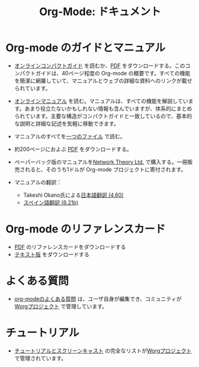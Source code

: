 #+TITLE: Org-Mode: ドキュメント
#+AUTHOR: Bastien
#+LANGUAGE:  ja
#+KEYWORDS:  Org Emacs アウトライン 計画 ノート 編集 プロジェクト プレーンテキスト LaTeX HTML
#+DESCRIPTION: Org: ノート、計画、編集のための Emacs モード
#+OPTIONS:   H:3 num:nil toc:nil \n:nil @:t ::t |:t ^:t *:t TeX:t author:nil <:t LaTeX:t
#+STYLE:     <base href="http://orgmode.org/ja/" />
#+STYLE:     <link rel="stylesheet" href="http://orgmode.org/org.css" type="text/css" />

#+begin_html
<script type="text/javascript">
if (navigator.appName == 'Netscape') 
var language = navigator.language; 
else 
var language = navigator.browserLanguage; 
if (language.indexOf('fr') > -1) document.location.href = '/fr/org-mode-documentation.html'; 
</script>
#+end_html

* Org-mode のガイドとマニュアル

#+begin_html
<a href="http://www.network-theory.co.uk/org/manual/">
<img src="http://www.network-theory.co.uk/org/manual/9781906966089-small" style="float:right;"/>
</a>
#+end_html

- [[file:guide/index.html][オンラインコンパクトガイド]] を読むか、[[file:orgguide.pdf][PDF]] をダウンロードする。このコンパクトガイドは、40ページ程度の Org-mode の概要です。すべての機能を簡潔に網羅していて、マニュアルとウェブの詳細な資料へのリンクが載せられています。

- [[file:manual/index.html][オンラインマニュアル]] を読む。マニュアルは、すべての機能を解説しています。あまり役立たないかもしれない情報も含んでいますが、体系的にまとめられています。主要な構造がコンパクトガイドと一致しているので、基本的な説明と詳細な記述を気軽に移動できます。

- マニュアルのすべてを[[file:org.html][一つのファイル]] で読む。

  #+begin_html
  <a href="http://www.network-theory.co.uk/org/manual/">
  <img src="http://www.network-theory.co.uk/org/manual/9781906966089-small" 
       alt="Org Manual paper version by Network Theory" 
       style="float:right;margin:5pt;" width="120px" />
  </a>
  #+end_html

- 約200ページにおよぶ [[file:org.pdf][PDF]] をダウンロードする。

- ペーパーバック版のマニュアルを[[http://www.network-theory.co.uk/org/manual/][Network Theory Ltd.]] で購入する。一冊販売されると、そのうち1ドルが Org-mode プロジェクトに寄付されます。

- マニュアルの翻訳：
  - Takeshi Okano氏による[[http://hpcgi1.nifty.com/spen/index.cgi?OrgMode%2fManual][日本語翻訳 (4.60)]]
  - [[http://gnu.manticore.es/manual-org-emacs][スペイン語翻訳 (6.21b)]]
    
* Org-mode のリファレンスカード
  - [[file:orgcard.pdf][PDF]] のリファレンスカードをダウンロードする
  - [[file:orgcard.txt][テキスト版]] をダウンロードする

* よくある質問
  - [[http://orgmode.org/worg/org-faq.php][org-modeのよくある質問]] は、ユーザ自身が編集でき、コミュニティが[[http://orgmode.org/worg/][Worgプロジェクト]] で管理しています。

* チュートリアル
  - [[http://orgmode.org/worg/org-tutorials/index.php][チュートリアルとスクリーンキャスト]] の完全なリストが[[http://orgmode.org/worg][Worgプロジェクト]] で管理されています。
